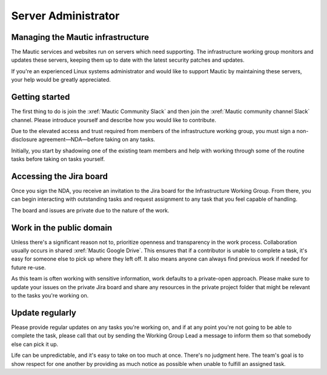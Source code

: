 Server Administrator
####################

Managing the Mautic infrastructure
**********************************

The Mautic services and websites run on servers which need supporting. The infrastructure working group monitors and updates these servers, keeping them up to date with the latest security patches and updates.

If you're an experienced Linux systems administrator and would like to support Mautic by maintaining these servers, your help would be greatly appreciated.

Getting started
***************

The first thing to do is join the :xref:`Mautic Community Slack` and then join the :xref:`Mautic community channel Slack` channel. Please introduce yourself and describe how you would like to contribute.

Due to the elevated access and trust required from members of the infrastructure working group, you must sign a non-disclosure agreement—NDA—before taking on any tasks.

Initially, you start by shadowing one of the existing team members and help with working through some of the routine tasks before taking on tasks yourself.  

Accessing the Jira board
************************

Once you sign the NDA, you receive an invitation to the Jira board for the Infrastructure Working Group. From there, you can begin interacting with outstanding tasks and request assignment to any task that you feel capable of handling.

The board and issues are private due to the nature of the work.

Work in the public domain
*************************

Unless there's a significant reason not to, prioritize openness and transparency in the work process. Collaboration usually occurs in shared :xref:`Mautic Google Drive`. This ensures that if a contributor is unable to complete a task, it's easy for someone else to pick up where they left off. It also means anyone can always find previous work if needed for future re-use.

As this team is often working with sensitive information, work defaults to a private-open approach. Please make sure to update your issues on the private Jira board and share any resources in the private project folder that might be relevant to the tasks you're working on.  

Update regularly
****************

Please provide regular updates on any tasks you're working on, and if at any point you're not going to be able to complete the task, please call that out by sending the Working Group Lead a message to inform them so that somebody else can pick it up. 

Life can be unpredictable, and it's easy to take on too much at once. There's no judgment here. The team's goal is to show respect for one another by providing as much notice as possible when unable to fulfill an assigned task.  